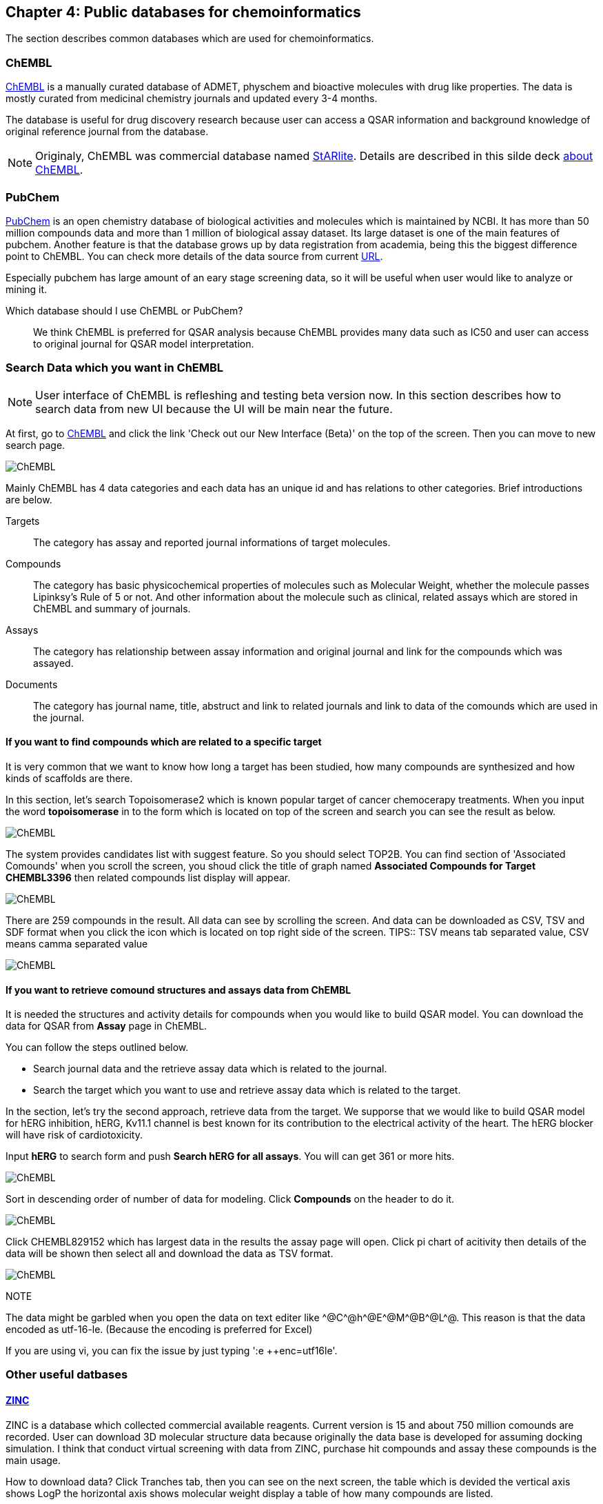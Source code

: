 == Chapter 4: Public databases for chemoinformatics
:imagesdir: images

////
この章ではケモインフォマティクスでよく使うデータベースを紹介します。
////
The section describes common databases which are used for chemoinformatics.

=== ChEMBL

////
link:https://www.ebi.ac.uk/chembl/[ChEMBL]はEBIのChEMBLチームにより維持管理されている医薬品及び開発化合物の結合データ、薬物動態、薬理活性を収録したデータベースです。データは主にメディシナルケミストリ関連のジャーナルから手動で抽出されており、大体3,4ヶ月に一度データの更新があります。

メディシナルケミストリ関連のジャーナルからデータを収集しているため、QSARに関連する情報や背景知識を論文そのものに求めることが可能であり、創薬研究をする際には有用です。

NOTE: ChEMBLはもともとはlink:http://chembl.blogspot.com/2009/11/faq-where-can-i-download-starlite.html[StARlite]という商用データベースでした。詳しくはlink:http://cbi-society.org/home/documents/seminar/2009to12/CBI_Ikeda_511_d.pdf[慶応大学池田先生のChEMBLに関する資料]を参照してください。
////
link:https://www.ebi.ac.uk/chembl/[ChEMBL] is a manually curated database of ADMET, physchem and bioactive molecules with drug like properties. The data is mostly curated  from medicinal chemistry journals and updated every 3-4 months.

The database is useful for drug discovery research because user can access a QSAR information and background knowledge of original reference journal from the database.

NOTE: Originaly, ChEMBL was commercial database named link:http://chembl.blogspot.com/2009/11/faq-where-can-i-download-starlite.html[StARlite]. Details are described in this silde deck link:https://www.ebi.ac.uk/sites/ebi.ac.uk/files/content.ebi.ac.uk/materials/2012/121008_SME/chembl_-_anne_hersey.pdf[about ChEMBL].

=== PubChem

////
link:https://pubchem.ncbi.nlm.nih.gov/[PubChem]はNCBIにより維持管理されている低分子化合物とその生物学的活性データを収録している公開リポジトリです。5000万件以上の化合物情報と、100万件を超えるアッセイデータを含みそのデータ量の多さが特徴とも言えます。もうひとつの特徴はデータをアカデミアからの化合物登録やアッセイ結果の登録により成長することであり、ここが先のChEMBLとの大きな違いです。

特にPubChemは初期スクリーニングのデータが多いため、そのようなデータに対しなんらかのマイニングや分析を行いたい場合は有用だと考えられます。

どちらを使うべき?::
QSARをやりたい場合にはやはりChEMBLのデータを利用することが多いです。IC50のようなデータが得られていることが多いですし、モデルの解釈に元論文をあたることができるというのが大きな理由です。
////
link:https://pubchem.ncbi.nlm.nih.gov/[PubChem] is an open chemistry database of biological activities and molecules which is maintained by NCBI. It has more than 50 million compounds data and more than 1 million of biological assay dataset. Its large dataset is one of the main features of pubchem. Another feature is that the database grows up by data registration from academia, being this the biggest difference point to ChEMBL. 
You can check more details of the data source from current link:https://pubchem.ncbi.nlm.nih.gov/sources/[URL].

Especially pubchem has large amount of an eary stage screening data, so it will be useful when user would like to analyze or mining it.

Which database should I use ChEMBL or PubChem?::
We think ChEMBL is preferred for QSAR analysis because ChEMBL provides many data such as IC50 and user can access to original journal for QSAR model interpretation.

=== Search Data which you want in ChEMBL

////
NOTE: ChEMBLはユーザーインターフェースを刷新中で現在beta版のテストを行っていますが、いずれこちらに置き換わると思うので新バージョンのインターフェースでの検索方法を紹介します。

まずはlink:https://www.ebi.ac.uk/chembl/[ChEMBL]にアクセスし、画面上部のCheck out our New Interface (Beta). というリンクをクリックして新しいインターフェース画面に移行します。

image::ch04/chembl01.png[ChEMBL]

ChEMBLのデータは主に4つのカテゴリに分かれていて、一意なIDが振られており相互に関連付けされています。それぞれのカテゴリについて簡単に説明すると

Targets::
ターゲット分子についてその分子を対象としてアッセイされた論文に関してまとめられており、どういったジャーナルに投稿されているかや、どの年に投稿されたのかといった情報がまとめられています。また、アッセイに関しても同様にまとめられています。
Compounds::
化合物に関する基本的な物理量（分子量など）のほか、Rule of 5を満たしているかといった分子の特性情報や、臨床情報などの創薬関連情報のほか、ChEMBLでの関連アッセイ、関連論文のサマリがまとめられています。
Assays::
アッセイに関する情報と元論文との関連付けがされているほか、アッセイに供された化合物データへのリンクが貼られています。
Documents::
論文のタイトル、ジャーナル名、アブストラクトの他に関連論文データへのリンクと、その論文中で行われたアッセイへのリンクと使われた化合物データへのリンクが貼られています。
////
NOTE: User interface of ChEMBL is refleshing and testing beta version now. In this section describes how to search data from new UI because the UI will be main near the future.

At first, go to link:https://www.ebi.ac.uk/chembl/[ChEMBL] and click the link 'Check out our New Interface (Beta)' on the top of the screen. Then you can move to new search page.

image::ch04/chembl01.png[ChEMBL]

Mainly ChEMBL has 4 data categories and each data has an unique id and has relations to other categories. Brief introductions are below.

Targets::
The category has assay and reported journal informations of target molecules.
Compounds::
The category has basic physicochemical properties of molecules such as Molecular Weight, whether the molecule passes Lipinksy's Rule of 5 or not. And other information about the molecule such as clinical, related assays which are stored in ChEMBL and summary of journals.
Assays::
The category has relationship between assay information and original journal and link for the compounds which was assayed.
Documents::
The category has journal name, title, abstruct and link to related journals and link to data of the comounds which are used in the journal.


==== If you want to find compounds which are related to a specific target

////
ある創薬ターゲット分子がどのくらい研究開発されているかを知るために、それをターゲットとしてどのくらいの化合物が合成されたのか？さらに骨格のバリエーションはどのくらい存在するのかを調べたい場合がよくあります。ChEMBLを利用するとターゲット名で探索して関連化合物をダウンロードすることができます。

ここでは抗がん剤のターゲットとして知られているTopoisomerase2を検索します。画面上部のフォームにtopoisomeraseと入力して検索するとスクリーンショットのように表示されるはずです。
////
It is very common that we want to know how long a target has been studied, how many compounds are synthesized and how kinds of scaffolds are there.

In this section, let's search Topoisomerase2 which is known popular target of cancer chemocerapy treatments. When you input the word **topoisomerase** in to the form which is located on top of the screen and search you can see the result as below.

image::ch04/chembl02.png[ChEMBL]

////
サジェスト機能による絞り込みでいくつか候補をリスト表示してくるのでTOP2Bを選んでください。画面をスクロールするとAssociated Compoundsセクションがありますのでグラフのタイトル(Associated Compounds for Target CHEMBL3396)をクリックすると関連化合物一覧画面が開きます。
////
The system provides candidates list with suggest feature. So you should select TOP2B. You can find section of 'Associated Comounds' when you scroll the screen, you shoud click the title of graph named **Associated Compounds for Target CHEMBL3396** then related compounds list display will appear.

image::ch04/chembl03.png[ChEMBL]

////
259化合物存在することがわかります。スクロールすると全体をみることができます。画面右のアイコンをクリックするとそれぞれCSV(カンマ区切りテキスト),TSV(タブ区切りテキスト),SDF(5章で説明しています)の形式でダウンロードできます。
////
There are 259 compounds in the result. All data can see by scrolling the screen. And data can be downloaded as CSV, TSV and SDF format when you click the icon which is located on top right side of the screen.
TIPS:: TSV means tab separated value, CSV means camma separated value

image::ch04/chembl04.png[ChEMBL]

==== If you want to retrieve comound structures and assays data from ChEMBL

////
QSARモデルを作る場合、アッセイの活性値と対応する化合物の構造情報が必要です。ChEMBLの場合アッセイのページからダウンロードすることでQSARモデル作成のためのデータを得ることができます。

大体次のような手順を辿ることがおおいです。

- 論文データを検索してからそれに関連付けられているアッセイデータを辿る
- ターゲットを検索してそれに紐付いているアッセイデータからQSARに使えそうなものを選ぶ

ここでは後者のターゲットから検索してQSARモデルに使えそうなアッセイデータを探します。心毒性関連ターゲットとしてよく知られているhERGのQSARモデルを作りたいという状況を想定しています。

検索フォームにhERGと入力して、Search hERG for all in Assaysを選びます。361件ヒットしました。

image::ch04/chembl05.png[ChEMBL]

モデル構築のためのデータが欲しいのでデータ数が多い順に並べ替えます。ヘッダーのCompoundsをクリックして降順に並べ替えます。

image::ch04/chembl06.png[ChEMBL]

論文由来で最もアッセイ数の多いCHEMBL829152を選んでクリックしてアッセイページを開きます。Activity chartの円グラフをクリックすると詳細画面が開くのでSelect allで全選択してTSV形式でダウンロードします。

image::ch04/chembl07.png[ChEMBL]
////
It is needed the structures and activity details for compounds when you would like to build QSAR model. You can download the data for QSAR from **Assay** page in ChEMBL.

You can follow the steps outlined below.

- Search journal data and the  retrieve assay data which is related to the journal.
- Search the target which you want to use and retrieve assay data which is related to the target.

In the section, let's try the second approach, retrieve data from the target. We supporse that we would like to build QSAR model for hERG inhibition, hERG, Kv11.1 channel is best known for its contribution to the electrical activity of the heart. The hERG blocker will have risk of cardiotoxicity.

Input **hERG** to search form and push **Search hERG for all assays**. You will can get 361 or more hits.

image::ch04/chembl05.png[ChEMBL]

Sort in descending order of number of data for modeling. Click **Compounds** on the header to do it.

image::ch04/chembl06.png[ChEMBL]

Click CHEMBL829152 which has largest data in the results the assay page will open. Click pi chart of acitivity then details of the data will be shown then select all and download the data as TSV format.

image::ch04/chembl07.png[ChEMBL]

NOTE::
****
The data might be garbled when you open the data on text editer like \^@C^@h\^@E^@M\^@B^@L^@. This reason is that the data encoded as utf-16-le. (Because the encoding is preferred for Excel)

If you are using vi, you can fix the issue by just typing ':e ++enc=utf16le'.
****

=== Other useful datbases

==== link:http://zinc15.docking.org/[ZINC]

////
ZINCは購入可能な試薬をコレクションしたデータベースです。現在のバージョンは15で約7億5000万の構造が収載されています。
もともとがドッキングシミュレーションでの利用を想定して開発されているため、三次元化したデータをダウンロードすることも可能です。ZINCのデータでバーチャルスクリーニング(6章で説明します)を行い、ヒットした化合物を購入し実際のアッセイに供するというのが主な使い方だと思います。

データのダウンロード方法は上部のTranchesタブをクリックすると次の画面に縦軸にLogP横軸に分子量の大きさで分類されそれぞれの区画にいくつの化合物が収載されているかの表が表示されます。
////
ZINC is a database which collected commercial available reagents. Current version is 15 and about 750 million comounds are recorded.
User can download 3D molecular structure data because originally the data base is developed for assuming docking simulation. I think that conduct virtual screening with data from ZINC, purchase hit compounds and assay these compounds is the main usage.

How to download data?
Click Tranches tab, then you can see on the next screen, the table which is devided the vertical axis shows LogP the horizontal axis shows molecular weight display a table of how many compounds are listed.

image::ch04/zinc01.png[ChEMBL]

////
ここから必要なデータセットを選んでダウンロードボタンを押すと、実際にデータセットのURLが列挙されたテキストファイルが得られますのでそれぞれにアクセスしてデータをダウンロードします。
////
Select dataset which you want and click down load button, you can get text file which listed URL of the dataset. The data can get with accessing the URL. 

==== link:http://togotv.dbcls.jp/[統合TV:Togo TV]

////
統合TVは生命科学分野の有用なデータベースやツールの使い方を動画で紹介するサイトで、link:https://dbcls.rois.ac.jp/[ライフサイエンス統合データベースセンター(DBCLS)]により管理、運用されています。その名の通りバイオインフォマティクス関連の動画が多いですが、ケモインフォマティクスを紹介した動画もいくつかありますので参考にしてみてください。link:http://togotv.dbcls.jp/information.html[文献・辞書・プログラミング]のカテゴリも役に立つはずです。
////
Togo TV is a video site which describes useful database and tools and is managed and maintaind by link:https://dbcls.rois.ac.jp/[Database Center for Life Science(DBCLS)]. As its name suggests that there are many videos about bioinformatics, but there are some chemoinformatics videos are provided. Please reffer the site. link:http://togotv.dbcls.jp/information.html[journal・dictionary・programminc] might be useful.
**Language of TogoTV is Japanese**

- link:https://doi.org/10.7875/togotv.2017.121[PubChemを利用して化学物質やアッセイの結果を調べる 2017/Search compound and assay data by using PubChem 2017]
- link:https://doi.org/10.7875/togotv.2014.014[ChEMBLを使って医薬品候補となる化合物について調べる/Search drug candidate comounds with ChEMBL]

////
NOTE:: これ以外にもケモインフォマティクスに有用なデータベースがあればお知らせください。IssueやPRでも受け付けてます。
////
NOTE:: If reader know other useful databases for chemoinformatics please inform us. Issue or Pull requests are also appreciated.

<<<
